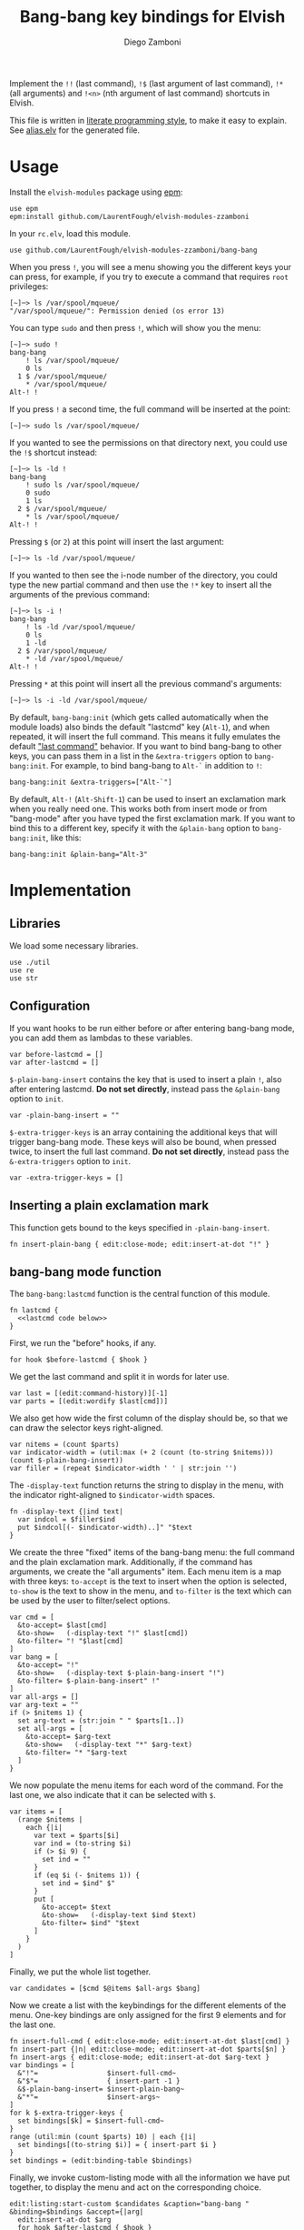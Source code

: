 #+title: Bang-bang key bindings for Elvish
#+author: Diego Zamboni
#+email: diego@zzamboni.org

#+name: module-summary
Implement the =!!= (last command), =!$= (last argument of last command), ~!*~ (all arguments) and =!<n>= (nth argument of last command) shortcuts in Elvish.

This file is written in [[https://leanpub.com/lit-config][literate programming style]], to make it easy to explain. See [[file:alias.elv][alias.elv]] for the generated file.

* Table of Contents :TOC:noexport:
- [[#usage][Usage]]
- [[#implementation][Implementation]]
  - [[#libraries][Libraries]]
  - [[#configuration][Configuration]]
  - [[#inserting-a-plain-exclamation-mark][Inserting a plain exclamation mark]]
  - [[#bang-bang-mode-function][bang-bang mode function]]
  - [[#initialization][Initialization]]

* Usage

Install the =elvish-modules= package using [[https://elvish.io/ref/epm.html][epm]]:

#+begin_src elvish
use epm
epm:install github.com/LaurentFough/elvish-modules-zzamboni
#+end_src

In your =rc.elv=, load this module.

#+begin_src elvish
use github.com/LaurentFough/elvish-modules-zzamboni/bang-bang
#+end_src

When you press =!=, you will see a menu showing you the different keys your can press, for example, if you try to execute a command that requires =root= privileges:

#+begin_example
  [~]─> ls /var/spool/mqueue/
  "/var/spool/mqueue/": Permission denied (os error 13)
#+end_example

You can type =sudo= and then press =!=, which will show you the menu:

#+begin_example
  [~]─> sudo !
  bang-bang
      ! ls /var/spool/mqueue/
      0 ls
    1 $ /var/spool/mqueue/
      ,* /var/spool/mqueue/
  Alt-! !
#+end_example

If you press =!= a second time, the full command will be inserted at the point:

#+begin_example
  [~]─> sudo ls /var/spool/mqueue/
#+end_example

If you wanted to see the permissions on that directory next, you could use the =!$= shortcut instead:

#+begin_example
  [~]─> ls -ld !
  bang-bang
      ! sudo ls /var/spool/mqueue/
      0 sudo
      1 ls
    2 $ /var/spool/mqueue/
      ,* ls /var/spool/mqueue/
  Alt-! !
#+end_example

Pressing =$= (or =2=) at this point will insert the last argument:

#+begin_example
  [~]─> ls -ld /var/spool/mqueue/
#+end_example

If you wanted to then see the i-node number of the directory, you could type the new partial command and then use the =!*= key to insert all the arguments of the previous command:

#+begin_example
  [~]─> ls -i !
  bang-bang
      ! ls -ld /var/spool/mqueue/
      0 ls
      1 -ld
    2 $ /var/spool/mqueue/
      ,* -ld /var/spool/mqueue/
  Alt-! !
#+end_example

Pressing =*= at this point will insert all the previous command's arguments:

#+begin_example
  [~]─> ls -i -ld /var/spool/mqueue/
#+end_example

By default, =bang-bang:init= (which gets called automatically when the module loads) also binds the default "lastcmd" key (=Alt-1=), and when repeated, it will insert the full command. This means it fully emulates the default [[https://elvish.io/learn/cookbook.html#ui-recipes]["last command"]] behavior. If you want to bind bang-bang to other keys, you can pass them in a list in the =&extra-triggers= option to =bang-bang:init=. For example, to bind bang-bang to =Alt-`= in addition to =!=:

#+begin_src elvish
bang-bang:init &extra-triggers=["Alt-`"]
#+end_src

By default, =Alt-!= (=Alt-Shift-1=) can be used to insert an exclamation mark when you really need one. This works both from insert mode or from "bang-mode" after you have typed the first exclamation mark. If you want to bind this to a different key, specify it with the =&plain-bang= option to =bang-bang:init=, like this:

#+begin_src elvish
bang-bang:init &plain-bang="Alt-3"
#+end_src

* Implementation
:PROPERTIES:
:header-args:elvish: :tangle (concat (file-name-sans-extension (buffer-file-name)) ".elv")
:header-args: :mkdirp yes :comments no
:END:

** Libraries

We load some necessary libraries.

#+begin_src elvish
  use ./util
  use re
  use str
#+end_src

** Configuration

If you want hooks to be run either before or after entering bang-bang mode, you can add them as lambdas to these variables.

#+begin_src elvish
  var before-lastcmd = []
  var after-lastcmd = []
#+end_src

=$-plain-bang-insert= contains the key that is used to insert a plain =!=, also after entering lastcmd.  *Do not set directly*, instead pass the =&plain-bang= option to =init=.

#+begin_src elvish
  var -plain-bang-insert = ""
#+end_src

=$-extra-trigger-keys= is an array containing the additional keys that will trigger bang-bang mode. These keys will also be bound, when pressed twice, to insert the full last command. *Do not set directly*, instead pass the =&-extra-triggers= option to =init=.

#+begin_src elvish
  var -extra-trigger-keys = []
#+end_src

** Inserting a plain exclamation mark

This function gets bound to the keys specified in =-plain-bang-insert=.

#+begin_src elvish
  fn insert-plain-bang { edit:close-mode; edit:insert-at-dot "!" }
#+end_src

** bang-bang mode function

The =bang-bang:lastcmd= function is the central function of this module.

#+begin_src elvish :noweb no-export
fn lastcmd {
  <<lastcmd code below>>
}
#+end_src

First, we run the "before" hooks, if any.

#+begin_src elvish :tangle no :noweb-ref "lastcmd code below"
for hook $before-lastcmd { $hook }
#+end_src

We get the last command and split it in words for later use.

#+begin_src elvish :tangle no :noweb-ref "lastcmd code below"
var last = [(edit:command-history)][-1]
var parts = [(edit:wordify $last[cmd])]
#+end_src

We also get how wide the first column of the display should be, so that we can draw the selector keys right-aligned.

#+begin_src elvish :tangle no :noweb-ref "lastcmd code below"
var nitems = (count $parts)
var indicator-width = (util:max (+ 2 (count (to-string $nitems))) (count $-plain-bang-insert))
var filler = (repeat $indicator-width ' ' | str:join '')
#+end_src

The =-display-text= function returns the string to display in the menu, with the indicator right-aligned to =$indicator-width= spaces.

#+begin_src elvish :tangle no :noweb-ref "lastcmd code below"
fn -display-text {|ind text|
  var indcol = $filler$ind
  put $indcol[(- $indicator-width)..]" "$text
}
#+end_src

We create the three "fixed" items of the bang-bang menu: the full command and the plain exclamation mark. Additionally, if the command has arguments, we create the "all arguments" item. Each menu item is a map with three keys: =to-accept= is the text to insert when the option is selected, =to-show= is the text to show in the menu, and =to-filter= is the text which can be used by the user to filter/select options.

#+begin_src elvish :tangle no :noweb-ref "lastcmd code below"
var cmd = [
  &to-accept= $last[cmd]
  &to-show=   (-display-text "!" $last[cmd])
  &to-filter= "! "$last[cmd]
]
var bang = [
  &to-accept= "!"
  &to-show=   (-display-text $-plain-bang-insert "!")
  &to-filter= $-plain-bang-insert" !"
]
var all-args = []
var arg-text = ""
if (> $nitems 1) {
  set arg-text = (str:join " " $parts[1..])
  set all-args = [
    &to-accept= $arg-text
    &to-show=   (-display-text "*" $arg-text)
    &to-filter= "* "$arg-text
  ]
}
#+end_src

We now populate the menu items for each word of the command. For the last one, we also indicate that it can be selected with =$=.

#+begin_src elvish :tangle no :noweb-ref "lastcmd code below"
var items = [
  (range $nitems |
    each {|i|
      var text = $parts[$i]
      var ind = (to-string $i)
      if (> $i 9) {
        set ind = ""
      }
      if (eq $i (- $nitems 1)) {
        set ind = $ind" $"
      }
      put [
        &to-accept= $text
        &to-show=   (-display-text $ind $text)
        &to-filter= $ind" "$text
      ]
    }
  )
]
#+end_src

Finally, we put the whole list together.

#+begin_src elvish :tangle no :noweb-ref "lastcmd code below"
var candidates = [$cmd $@items $all-args $bang]
#+end_src

Now we create a list with the keybindings for the different elements of the menu. One-key bindings are only assigned for the first 9 elements and for the last one.

#+begin_src elvish :tangle no :noweb-ref "lastcmd code below"
fn insert-full-cmd { edit:close-mode; edit:insert-at-dot $last[cmd] }
fn insert-part {|n| edit:close-mode; edit:insert-at-dot $parts[$n] }
fn insert-args { edit:close-mode; edit:insert-at-dot $arg-text }
var bindings = [
  &"!"=                 $insert-full-cmd~
  &"$"=                 { insert-part -1 }
  &$-plain-bang-insert= $insert-plain-bang~
  &"*"=                 $insert-args~
]
for k $-extra-trigger-keys {
  set bindings[$k] = $insert-full-cmd~
}
range (util:min (count $parts) 10) | each {|i|
  set bindings[(to-string $i)] = { insert-part $i }
}
set bindings = (edit:binding-table $bindings)
#+end_src

Finally, we invoke custom-listing mode with all the information we have put together, to display the menu and act on the corresponding choice.

#+begin_src elvish :tangle no :noweb-ref "lastcmd code below"
edit:listing:start-custom $candidates &caption="bang-bang " &binding=$bindings &accept={|arg|
  edit:insert-at-dot $arg
  for hook $after-lastcmd { $hook }
}
#+end_src

** Initialization

The =init= function gets called to set up the keybindings. This function can receive two options:

- =&plain-bang= (string) to specify the key to insert a plain exclamation mark when needed. Defaults to ="Alt-!"=.
- =&extra-triggers= (array of strings) to specify additional keys (other than =!=) to trigger bang-bang mode. All of these keys will also be bound, when pressed twice, to insert the full last command (just like =!!=). Defaults to =["Alt-1"]=, which emulates the default last-command keybinding in Elvish.

#+begin_src elvish
  fn init {|&plain-bang="Alt-!" &extra-triggers=["Alt-1"]|
    set -plain-bang-insert = $plain-bang
    set -extra-trigger-keys = $extra-triggers
    set edit:insert:binding[!] = $lastcmd~
    for k $extra-triggers {
      set edit:insert:binding[$k] = $lastcmd~
    }
    set edit:insert:binding[$-plain-bang-insert] = $insert-plain-bang~
  }
#+end_src

We call =init= automatically on module load, although you can call it manually if you want to change the defaults for =plain-bang= or =extra-triggers=.

#+begin_src elvish
  init
#+end_src
